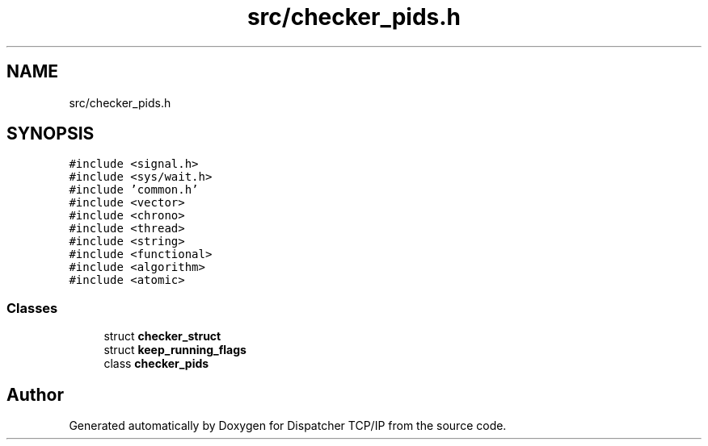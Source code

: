 .TH "src/checker_pids.h" 3 "Wed May 10 2023" "Version 01.00" "Dispatcher TCP/IP" \" -*- nroff -*-
.ad l
.nh
.SH NAME
src/checker_pids.h
.SH SYNOPSIS
.br
.PP
\fC#include <signal\&.h>\fP
.br
\fC#include <sys/wait\&.h>\fP
.br
\fC#include 'common\&.h'\fP
.br
\fC#include <vector>\fP
.br
\fC#include <chrono>\fP
.br
\fC#include <thread>\fP
.br
\fC#include <string>\fP
.br
\fC#include <functional>\fP
.br
\fC#include <algorithm>\fP
.br
\fC#include <atomic>\fP
.br

.SS "Classes"

.in +1c
.ti -1c
.RI "struct \fBchecker_struct\fP"
.br
.ti -1c
.RI "struct \fBkeep_running_flags\fP"
.br
.ti -1c
.RI "class \fBchecker_pids\fP"
.br
.in -1c
.SH "Author"
.PP 
Generated automatically by Doxygen for Dispatcher TCP/IP from the source code\&.
